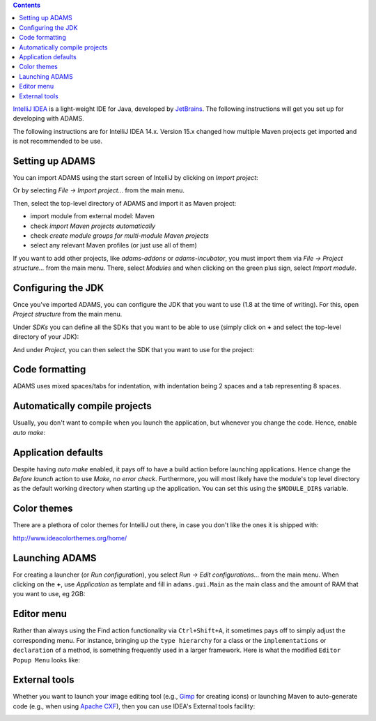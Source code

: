 .. title: Get Started - IntelliJ IDEA
.. slug: dev-get-started-intellij
.. date: 2015-12-18 14:46:52 UTC+13:00
.. tags: 
.. category: 
.. link: 
.. description: 
.. type: text
.. author: FracPete

.. contents::

`IntelliJ IDEA <intellij_>`_ is a light-weight IDE for Java, developed by JetBrains_.
The following instructions will get you set up for developing with ADAMS.

The following instructions are for IntelliJ IDEA 14.x. Version 15.x changed how
multiple Maven projects get imported and is not recommended to be use.


Setting up ADAMS
----------------

You can import ADAMS using the start screen of IntelliJ by clicking on *Import
project*:

.. image:: ../../images/intellij-import_project-adams2.png

Or by selecting *File -> Import project...* from the main menu.

.. image:: ../../images/intellij-import_project-adams.png

Then, select the top-level directory of ADAMS and import it as Maven project:

* import module from external model: Maven
* check *import Maven projects automatically*
* check *create module groups for multi-module Maven projects*
* select any relevant Maven profiles (or just use all of them)

If you want to add other projects, like *adams-addons* or *adams-incubator*, you
must import them via *File -> Project structure...* from the main menu. There,
select *Modules* and when clicking on the green plus sign, select *Import
module*.

Configuring the JDK
-------------------

Once you've imported ADAMS, you can configure the JDK that you want to use (1.8
at the time of writing). For this, open *Project structure* from the main
menu.

Under *SDKs* you can define all the SDKs that you want to be able to use (simply
click on **+** and select the top-level directory of your JDK):

.. image:: ../../images/intellij-sdks.png

And under *Project*, you can then select the SDK that you want to use for the project:

.. image:: ../../images/intellij-project-sdk.png


Code formatting
---------------

ADAMS uses mixed spaces/tabs for indentation, with indentation being 2 spaces
and a tab representing 8 spaces.

.. image:: ../../images/intellij-indentation.png


Automatically compile projects
------------------------------

Usually, you don't want to compile when you launch the application, but
whenever you change the code. Hence, enable *auto make*:

.. image:: ../../images/intellij-make.png


Application defaults
--------------------

Despite having *auto make* enabled, it pays off to have a build action before
launching applications. Hence change the *Before launch* action to use *Make, no
error check*. Furthermore, you will most likely have the module's top level
directory as the default working directory when starting up the application.
You can set this using the ``$MODULE_DIR$`` variable.

.. image:: ../../images/intellij-app_defaults.png


Color themes
------------

There are a plethora of color themes for IntelliJ out there, in case you don't
like the ones it is shipped with:

http://www.ideacolorthemes.org/home/


Launching ADAMS
---------------

For creating a launcher (or *Run configuration*), you select *Run -> Edit
configurations...* from the main menu. When clicking on the **+**, use *Application*
as template and fill in ``adams.gui.Main`` as the main class and the amount of RAM
that you want to use, eg 2GB:

.. image:: ../../images/intellij-main.png


Editor menu
-----------

Rather than always using the Find action functionality via ``Ctrl+Shift+A``, it
sometimes pays off to simply adjust the corresponding menu. For instance,
bringing up the ``type hierarchy`` for a class or the ``implementations`` or
``declaration`` of a method, is something frequently used in a larger
framework. Here is what the modified ``Editor Popup Menu`` looks like:

.. image:: ../../images/intellij-editor_menu.png


External tools
--------------

Whether you want to launch your image editing tool (e.g., Gimp_ for creating
icons) or launching Maven to auto-generate code (e.g., when using `Apache
CXF <CXF_>`_), then you can use IDEA's External tools facility:

.. image:: ../../images/intellij-external_tools.png


.. _intellij: https://www.jetbrains.com/idea/
.. _JetBrains: https://www.jetbrains.com/
.. _Gimp: http://www.gimp.org/
.. _CXF: http://cxf.apache.org/

